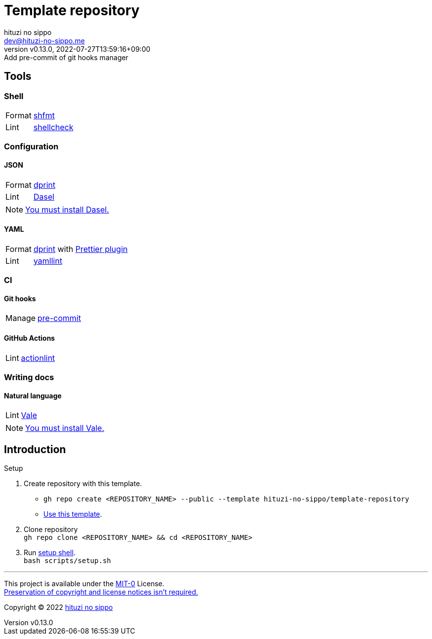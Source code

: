 = Template repository
:author: hituzi no sippo
:email: dev@hituzi-no-sippo.me
:revnumber: v0.13.0
:revdate: 2022-07-27T13:59:16+09:00
:revremark: Add pre-commit of git hooks manager
:description: README for {doctitle}
:copyright: Copyright (C) 2022 {author}
// Custom Attributes
:creation_date: 2022-07-21T18:20:39+09:00
:owner_name: hituzi-no-sippo
:repository_name: template-repository
:repository: {owner_name}/{repository_name}
:github_url: https://github.com
:repository_url: {github_url}/{repository}

== Tools

=== Shell

:shfmt_link: link:{github_url}/mvdan/sh[shfmt^]
:shellcheck_link: link:https://www.shellcheck.net/[shellcheck^]
[horizontal]
Format:: {shfmt_link}
Lint:: {shellcheck_link}

=== Configuration

:dprint_url: https://dprint.dev
:dprint_link: link:{dprint_url}[dprint^]
==== JSON

:dasel_url: https://daseldocs.tomwright.me
:dasel_link: link:{dasel_url}[Dasel^]
[horizontal]
Format:: {dprint_link}
Lint:: {dasel_link}

[NOTE]
====
link:{dasel_url}/installation[You must install Dasel.^]
====

==== YAML

:prettier_plugin_link: link:{dprint_url}/plugins/prettier[Prettier plugin^]
:yamllint_link: link:https://yamllint.readthedocs.io[yamllint^]
[horizontal]
Format:: {dprint_link} with {prettier_plugin_link}
Lint:: {yamllint_link}

=== CI

==== Git hooks

:pre_commit_link: link:https://pre-commit.com/[pre-commit^]
[horizontal]
Manage:: {pre_commit_link}

==== GitHub Actions

:actionlint_link: link:https://github.com/rhysd/actionlint[actionlint^]
[horizontal]
Lint:: {actionlint_link}

=== Writing docs

==== Natural language

:vale_url: https://vale.sh
:vale_link: link:{vale_url}[Vale^]
[horizontal]
Lint:: {vale_link}

[NOTE]
====
link:{vale_url}/docs/vale-cli/installation/[
You must install Vale.^]
====


== Introduction

:setup_shell_path: scripts/setup.sh
.Setup
. Create repository with this template.
** `gh repo create <REPOSITORY_NAME> --public --template {repository}`
** link:{repository_url}/generate[Use this template^].
. Clone repository +
  `gh repo clone <REPOSITORY_NAME> && cd <REPOSITORY_NAME>`
. Run link:./{setup_shell_path}[setup shell^]. +
  `bash {setup_shell_path}`


'''

This project is available under the link:./LICENSE[MIT-0^] License. +
link:https://choosealicense.com/licenses/mit-0/[
Preservation of copyright and license notices isn't required.^]

:author_link: link:https://github.com/hituzi-no-sippo[{author}^]
Copyright (C) 2022 {author_link}
